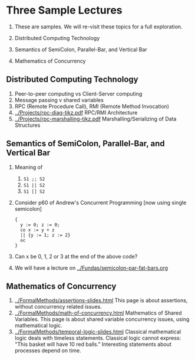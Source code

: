 * Three Sample Lectures

1. These are samples.  We will re-visit these topics for a full
   exploration.

1. Distributed Computing Technology
2. Semantics of SemiColon, Parallel-Bar, and Vertical Bar
3. Mathematics of Concurrency

** Distributed Computing Technology

1. Peer-to-peer computing vs Client-Server computing
1. Message passing v shared variables
1. RPC (Remote Procedure Call), RMI (Remote Method Invocation)
1. [[../Projects/rpc-diag-tikz.pdf]]  RPC/RMI Architecture
1. [[../Projects/rpc-marshalling-tikz.pdf]] Marshalling/Serializing of Data Structures


** Semantics of SemiColon, Parallel-Bar, and Vertical Bar

1. Meaning of
   1. =S1 ;; S2= 
   2. =S1 || S2=
   3. =S1 [] S2=

2. Consider p60 of Andrew's Concurrent Programming [now using single
   semicolon]
   #+begin_src SR
   { 
     y := 0; z := 0;
     co x := y + z 
     || {y := 1; z := 2}
     oc
   }
#+end_src

3. Can x be 0, 1, 2 or 3 at the end of the above code?
1. We will have a lecture on [[../Fundas/semicolon-par-fat-bars.org]]

** Mathematics of Concurrency
1. [[../FormalMethods/assertions-slides.html]] This page is about
   assertions, without concurrency related issues.
1. [[../FormalMethods/math-of-concurrency.html]] Mathematics of Shared
   Variables.  This page is about shared variable concurrency issues,
   using mathematical logic.
1. [[../FormalMethods/temporal-logic-slides.html]] Classical mathematical
   logic deals with timeless statements.  Classical logic cannot
   express: "This basket will have 10 red balls."  Interesting
   statements about processes depend on time.


